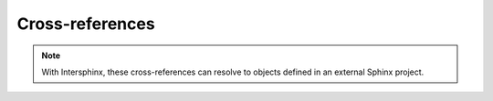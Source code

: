 Cross-references
================

.. note::

   With Intersphinx,
   these cross-references can resolve to objects
   defined in an external Sphinx project.

.. rst:role:: nix:obj

   Refer to any object defined by sphinxcontrib-nixdomain.

   For example::

      See the :nix:obj:`services.foo.enable` object.

   Is rendered as:

      See the :nix:obj:`services.foo.enable` object.

.. rst:role:: nix:option

   Refer to an option from the NixOS module system.

   For example::

      See the :nix:option:`services.foo.enable` option.

   Is rendered as:

      See the :nix:option:`services.foo.enable` option.

.. rst:role:: nix:pkg

   Refer to a Nix package.

   For example::

      See the :nix:pkg:`python3Packages.bla` package.

   Is rendered as:

      See the :nix:pkg:`python3Packages.bla` package.
